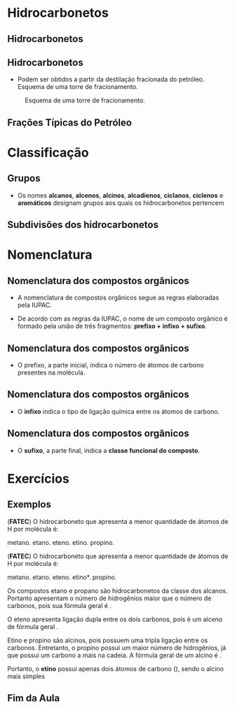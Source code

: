 * Hidrocarbonetos
** Hidrocarbonetos
  
#+begin_export latex

\begin{tikzpicture}
%\tikzstyle{every node}=[fill=red!30,rounded corners]
%\tikzstyle{edge from parent}=[red,thick,draw]
[main/.style={fill=red!30,rounded corners,font={\bfseries\small}},
main1/.style={fill=green!30,rounded corners,font={\bfseries\small}, align=center, minimum size=10mm, text width=15mm},
main2/.style={fill=violet!30,rounded corners,font={\bfseries\small}, align=center},
%edge from parent ./style={red,-o,thick,draw},
level distance=2cm,
level 1/.style={sibling distance=4.cm},
level 2/.style={sibling distance=2.5cm,level distance=1.5cm},
level 3/.style={sibling distance=4.5cm,level distance=1.5cm,font={\bfseries\tiny}}, edge from parent fork down,
grand/.style={grow=down,xshift=1em,anchor=west, edge from parent path={(\tikzparentnode.south) |- (\tikzchildnode.west)}},
 first/.style={level distance=4ex},
 second/.style={level distance=8ex},
 third/.style={level distance=12ex},
 four/.style={level distance=16ex},
 ]
\node [main]{Hidrocarbonetos}
    child {node[main1] {Cadeia Aberta} 
    	child [grand,first]{node [main2]{Alcanos}}
    	child [grand,second] {node [main2]{Alcenos}}
    	child [grand,third]{node [main2]{Alcinos}}
    	child [grand,four] {node [main2]{Alcadienos}}
    }
    child {node[main1] {Cadeia Aromática}	
    	child {node[main2] {Aromáticos}}
    }
   %%%%%
    child {node[main1]{Cadeia Fechada}
      child {node[main2] {Ciclanos}}
      child {node[main2] {Ciclenos}}
    };
\end{tikzpicture}
\begin{tikzpicture}
		\begin{scope}[yshift=5cm, xshift=-2cm]
		\node[draw=none,text width=10cm, minimum size=10mm, font=\small] (-5,5) {$\bullet$ São compostos orgânicos formados exclusivamente por átomos de C e de H.
			};
		\end{scope}
		\begin{scope}[yshift=5cm,xshift=-8cm]
		\coordinate (dv) at (0,0);
		\coordinate (base) at (25pt,0pt);
		\coordinate (height) at (0pt,25pt);
		\coordinate (diag) at ($(base)+(height)$);
		\fill[rounded corners=2pt, violet] ($(dv)-.5*(diag)$) rectangle +(diag); 
		\node[white] at (dv) {\sffamily\huge C};
		\node[white, inner sep=2pt] (dvtext) at ($(dv)-.5*(height)$) [anchor=south] {\sffamily\tiny Carbono};
		\node[white, inner sep=2pt] (dvnum) at ($(dv)+.5*(height)-.5*(base)$) [anchor=north west] {\sffamily\tiny 6};
		\end{scope}
		\end{tikzpicture}
#+end_export



** Hidrocarbonetos
- Podem ser obtidos a partir da destilação fracionada do petróleo. Esquema de uma torre de fracionamento.

#+LABEL:torrefra
#+CAPTION: Esquema de uma torre de fracionamento.
#+attr_latex:  :width 0.4\textwidth
[[../Hidrocarbonetos/torre.jpg]]

** Frações Típicas do Petróleo


#+begin_export  latex
%		{\centering \small
			\begin{talltblr}[
				theme= fancy,
				caption={Composição do Petróleo},
				]{
					colspec = {lccc}, colsep = 2mm, hlines = {2pt, white},
					row{odd} = {brown8}, row{even} = {gray8},
					row{1} = {2em,azure2,fg=white,font=\bfseries},
					%row{2-Z} = {3em,font=\large},
				}
				%	\hline
				Fração   &  {Temperatura de Ebulição (°C)}   &  {Composição \\  aproximada}  &  Usos \\
				%	\hline
				Gás residual & - &  \ch{C1-C2} & gás combustível\\
				\hline
				{Gás liquefeito \\ de petróleo - GLP} & Até 40 &  \ch{C3-C4}  & gás para uso doméstico e indrustrial\\
				\hline
				Gasolina & 40-175 & \ch{C5-C10} & automóveis, solvente\\
				\hline
				Querosene & 175-235 & \ch{C11-C12} & iluminação, combustível aviões\\
				\hline
				Gasoléo leve & 235-305 & \ch{C13-C17} & diesel, fornos\\
				\hline
				Gasoléo pesado & 305-400 & \ch{C18-C25} & combustível, lubrificantes\\
				\hline
				Lubrificantes & 400-510 & \ch{C26-C38} & óleos librificantes\\
				\hline
				Resíduo & Acima de 510 & \ch{C38-} & asfalto, piche, impermeabilizantes \\
				\hline
			\end{talltblr}
%		}
#+end_export

* Classificação

** Grupos 
- Os nomes *alcanos*, *alcenos*, *alcinos*, *alcadienos*, *ciclanos*, *ciclenos* e *aromáticos* designam grupos aos quais os hidrocarbonetos pertencem
#+begin_export latex
\begin{tikzpicture}
\tikzset{grow'=right,level distance=32mm}
\tikzset{edge from parent/.style={draw,edge from parent fork right,red},-o,thick}
\tikzset{level 1/.style={sibling distance=4.5cm}}
\tikzset{level 2/.style={sibling distance=1.0cm,level distance=2.5cm},}
\tikzset{main/.style={draw,rounded corners,font={\bfseries\small}, align=center, text width=17mm}}
\tikzset{main1/.style={font={\bfseries\small}, align=center}}
\tikzset{every tikzmarknode/.append style={inner sep=3pt,rounded
corners}}
%\begin{scope}[frontier/.style={distance from root=5mm}]
\node[main] {Cadeia}
	child {node[main] {Alifática (aberta)}
		child {node[main1] {Alc\tikzmarknode[fill=red!30]{Red1}{an}o}}
		child {node[main1]{Alc\tikzmarknode[fill=green!30]{Green1}{en}o}}
		child {node[main1]{Alc\tikzmarknode[fill=blue!30]{Blue1}{in}o}}
		child {node[main1]{Alca\tikzmarknode[fill=yellow!30]{Yellow1}{dien}o}}
		}
	child {node [main] {Cíclica (fechada)}	
		child [main1]{node {Cicl\tikzmarknode[fill=Teal!50]{Teal1}{an}o}}
		child [main1]{node {Cicl\tikzmarknode[fill=DarkOrchid!50]{DarkOrchid1}{en}o}}
};
%\end{scope}
%%%%% LINHAS 
\node[main1] at (9.5,3.8){\tikzmarknode[fill=red!30]{Red2}{an} indica apenas uma ligação simples};
\node[main1] at (9.5,2.8){\tikzmarknode[fill=green!30]{Green2}{en} indica apenas uma ligação dupla};
\node[main1] at (9.5,1.8){\tikzmarknode[fill=blue!30]{Blue2}{in} indica apenas uma ligação tripla};
\node[main1] at (9.2,0.8){\tikzmarknode[fill=yellow!30]{Yellow2}{dien} indica duas ligações duplas};
\node[main1] at (9.5,-1.7){\tikzmarknode[fill=Teal!50]{Teal2}{an} indica uma  ligação simples};
\node[main1] at (9.3,-2.7){\tikzmarknode[fill=DarkOrchid!50]{DarkOrchid2}{en} indica uma ligação dupla};
%%%%% SETA DE LIGACAO

 %\draw[->,black] (DarkOrange.south) to[out=-90,in=120,looseness=0.4] (DarkOrange.north);
%\draw[->,black,very thin, dashed, out=280, in=80, looseness=2.5]  (4.3,-2.)  to (6.3,-2.7);

\end{tikzpicture}
\annotatetwo[->]{below}{Red1}{Red2}{}
\annotatetwo[->]{below}{Green1}{Green2}{}
\annotatetwo[->]{below}{Blue1}{Blue2}{}
\annotatetwo[->]{below}{Yellow1}{Yellow2}{}
\annotatetwo[->,yshift=0.8em]{above}{Teal1}{Teal2}{}
\annotatetwo[->]{below}{DarkOrchid1}{DarkOrchid2}{}

#+end_export



** Subdivisões dos hidrocarbonetos
:PROPERTIES:
:BEAMER_opt: allowframebreaks
:END:
#+begin_export latex
	
	\begin{longtblr}[
		theme = fancy,
		caption = {Subdivisões importantes dos hidrocarbonetos},
		entry = {Short Caption},
		label = {tblr:test},
		]{
		colspec = {cccc}, colsep = 2mm, hlines = {2pt, white},
		rowsep = 3.5pt, %% space line 
		row{1} = {2em,azure2,fg=white,font=\bfseries\sffamily},
		 }
\hline
Subgrupo  & Característica  & Exemplos  & Fórmula geral \\
\hline
{Alcanos\\ ou parafinas} & {Cadeia aberta \\ Ligações simples} & {\chemfig{H_3C-CH_2-CH_3} \\  \chemfig{H_3C-C([:90]-CH_3)([:-90]-CH_3)-CH([:-90]-CH_3)-CH_3}} &  \(\mathrm{C_nH_{2n+2}}\) \\
 \hline
 {Alcenos,  \\ alquenos \\ ou olefinas} & {Cadeia aberta com \\ 1 ligação dupla} & {\chemfig{H_2C=CH-CH_2-CH_3} \\ \chemfig{H_3C-C([:90]-CH_3)=CH-CH_3}} & \(\mathrm{C_nH_{2n}}\)\\
 \hline \pagebreak
 {Alcinos \\ ou alquinos} & {Cadeia aberta \\ 1 ligação tripla} & {\chemfig{HC~C-CH_3} \\ \chemfig{H_3C-C([:90]-CH_3)([:-90]-CH_3)-C~C-CH_3}} & \(\mathrm{ C_nH_{2n-2}}\)\\ 
 \hline
 {Alcadienos \\ ou dienos} & {Cadeia aberta \\ 2 ligações duplas} & {\chemfig{H_2C=C=CH_2} \\[1pt] \chemfig{H_2C=CH-CH=CH_2}} & \(\mathrm{C_nH_{2n-2}}\)\\
 \hline \pagebreak
 Ciclanos & {Cadeia fechada \\ Ligações simples} & {\chemfig{*6(------)}} & \(\mathrm{C_nH_{2n}}\)\\
 \hline 
 Ciclenos & { Cadeia fechada \\  uma ligação dupla} & {  \chemfig{*6(-----=)}} & \(\mathrm{C_nH_{2n-2}}\)\\
 \hline \pagebreak
 Aromáticos & Contêm anel benzênico & {\chemfig{**6(-----(-CH_3)-)} \\   \chemfig{*6(-=-(*6(-=-=---))=-=)}} & \(\mathrm{C_nH_{2n-6}}\)\\
 \hline 
\end{longtblr}
#+end_export



* Nomenclatura
** Nomenclatura dos compostos orgânicos
:PROPERTIES:
:BEAMER_opt: allowframebreaks
:END:
  

   #+latex: \begin{myrule}{Regra}
   - A nomenclatura de compostos orgânicos segue as regras elaboradas pela IUPAC.

   - De acordo com as regras da IUPAC, o nome de um composto orgânico é formado pela união de três fragmentos: *prefixo + infixo + sufixo*.

   #+latex: \end{myrule}
   
** Nomenclatura dos compostos orgânicos
   
   - O prefixo, a parte inicial, indica o número de átomos de carbono presentes na molécula.

   #+begin_export latex

\begin{longtblr}[theme=fancy,
    caption = {Grupos substituintes orgânicos formados por carbono e hidrogênio},]
    {
        colspec = {c c c c }, colsep = 2mm, hlines = {2pt, white},
        %row{odd} = {azure8}, row{even} = {gray8},
        row{1} = {1.5em,azure2,fg=white,font=\bfseries\sffamily},
        }
\hline
Prefixo  &  Número de carbonos  &  Prefixo  & Número de carbonos \\[0pt]
\hline
met & 1 & undec & 11\\[0pt]
et & 2 & dodec & 12\\[0pt]
prop & 3 & tridec & 13\\[0pt]
but & 4 & tretadec & 14\\[0pt]
pent & 5 & pentadec & 15\\[0pt]
hex & 6 & hexadec & 16\\[0pt]
hept & 7 & hepdec & 17\\[0pt]
oct & 8 & octadec & 18\\[0pt]
non & 9 & nonadec & 19\\[0pt]
dec & 10 & icosa & 20\\[0pt]
\hline
\end{longtblr}
   #+end_export
   
** Nomenclatura dos compostos orgânicos

- O *infixo* indica o tipo de ligação química entre os átomos de carbono.


#+begin_export latex
\begin{talltblr}[theme=fancy,
caption = {Infixos para a nomenclatura orgânica},
entry = {Short Caption},
label = {tblr:tall},
%note{a} = {It is the first footnote.},
%note{$\dag$} = {It is the second long long long long long long footnote.},
]{
colspec = {XX}, colsep = 2mm, hlines = {2pt, white},
row{1} = {1.5em,azure2,fg=white,font=\bfseries\sffamily},
}
\hline 
Infixo  &  Tipo de Ligação \\
\hline
an & simples\\
en & dupla\\
in & tripla\\
\hline
\end{talltblr}

#+end_export



** Nomenclatura dos compostos orgânicos

- O *sufixo*, a parte final, indica a *classe funcional do composto*.

#+begin_export latex
\begin{talltblr}[theme=fancy,
caption = {Sufixo para a nomenclatura orgânica},
entry = {Short Caption},
label = {tblr:tall},
%note{a} = {It is the first footnote.},
%note{$\dag$} = {It is the second long long long long long long footnote.},
]{
colspec = {XX}, colsep = 2mm, hlines = {2pt, white},
row{1} = {1.5em,azure2,fg=white,font=\bfseries\sffamily},
}
\hline 
Sufixo  &  Classe funcional \\
\hline
o & hidrocarbonet \alert{o}\\
ol & álco \alert{ol}\\
al & \alert{al} deído\\
ona & cet \alert{ona}\\
óico & ácido carboxíl \alert{ico}\\
\hline
\end{talltblr}

#+end_export


* Exercícios
** Exemplos 
:PROPERTIES:
:BEAMER_opt: allowframebreaks
:END:

#+begin_question
(*FATEC*) O hidrocarboneto que apresenta a menor quantidade de átomos de H por molécula é:

#+ATTR_LATEX: :options (5)
#+begin_choice
\choice metano.
\choice etano.
\choice eteno.
\choice etino.
\choice propino.
#+end_choice
#+end_question
\only<1>
#+ATTR_LATEX: :options [print=true]
#+begin_answer
(*FATEC*) O hidrocarboneto que apresenta a menor quantidade de átomos de H por molécula é:

#+ATTR_LATEX: :options (5)
#+begin_choice
\choice metano.
\choice etano.
\choice eteno.
\choice *etino*.
\choice propino.
#+end_choice

Os compostos etano e propano são hidrocarbonetos da classe dos alcanos. Portanto apresentam o número de hidrogênios maior que o número de carbonos, pois sua fórmula geral é @@latex: \ch{C_nH_{2n+2}}@@.

O eteno apresenta ligação dupla entre os dois carbonos, pois é um alceno de fórmula geral @@latex: \ch{C_nH_{2n}}@@.

Etino e propino são alcinos, pois possuem uma tripla ligação entre os carbonos. Entretanto, o propino possui um maior número de hidrogênios, já que possui um carbono a mais na cadeia. A fórmula geral de um alcino é @@latex: \ch{C_nH_{2n-2}}@@.

Portanto, o *etino* possui apenas dois átomos de carbono (\ch{C2H2}), sendo o alcino mais simples
#+end_answer



** Fim da Aula




#+begin_export latex
\begin{tikzpicture}
\node[graduate,sword, minimum size=1cm]{ \bfseries Bons Estudos !!!!};
\end{tikzpicture}
\begin{center}
\begin{tabular}{ccc}
Download Aula & & Lista de Exercícios \\
 \qrcode[height=2in]{https://mark.nl.tab.digital/s/2qnZtdzAjYynDWw} & & \qrcode[height=2in]{https://mark.nl.tab.digital/s/eC3yxDocrjxEr4N}\\
 \end{tabular}
 \end{center}
#+end_export

   

